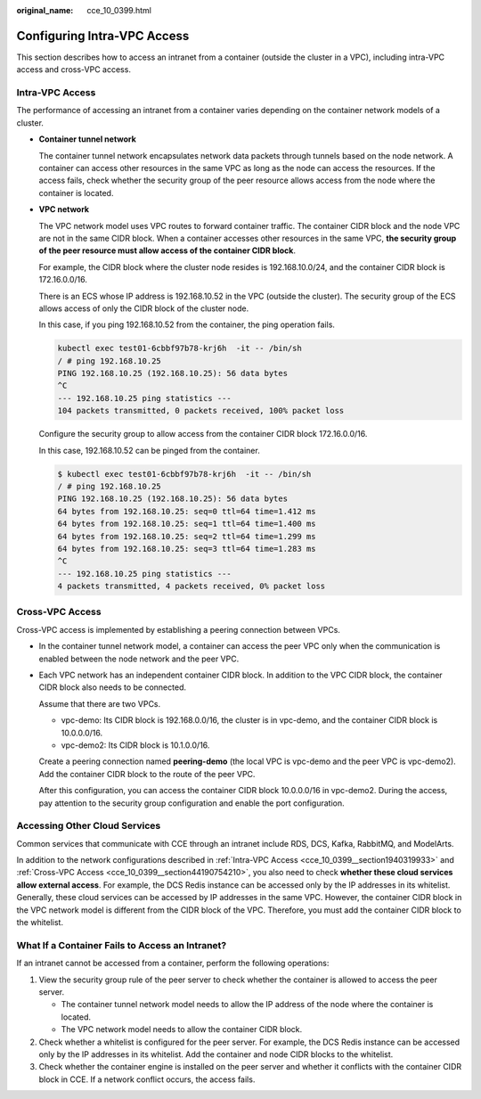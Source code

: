 :original_name: cce_10_0399.html

.. _cce_10_0399:

Configuring Intra-VPC Access
============================

This section describes how to access an intranet from a container (outside the cluster in a VPC), including intra-VPC access and cross-VPC access.

.. _cce_10_0399__section1940319933:

Intra-VPC Access
----------------

The performance of accessing an intranet from a container varies depending on the container network models of a cluster.

-  **Container tunnel network**

   The container tunnel network encapsulates network data packets through tunnels based on the node network. A container can access other resources in the same VPC as long as the node can access the resources. If the access fails, check whether the security group of the peer resource allows access from the node where the container is located.

-  **VPC network**

   The VPC network model uses VPC routes to forward container traffic. The container CIDR block and the node VPC are not in the same CIDR block. When a container accesses other resources in the same VPC, **the security group of the peer resource must allow access of the container CIDR block**.

   For example, the CIDR block where the cluster node resides is 192.168.10.0/24, and the container CIDR block is 172.16.0.0/16.

   There is an ECS whose IP address is 192.168.10.52 in the VPC (outside the cluster). The security group of the ECS allows access of only the CIDR block of the cluster node.

   In this case, if you ping 192.168.10.52 from the container, the ping operation fails.

   .. code-block::

      kubectl exec test01-6cbbf97b78-krj6h  -it -- /bin/sh
      / # ping 192.168.10.25
      PING 192.168.10.25 (192.168.10.25): 56 data bytes
      ^C
      --- 192.168.10.25 ping statistics ---
      104 packets transmitted, 0 packets received, 100% packet loss

   Configure the security group to allow access from the container CIDR block 172.16.0.0/16.

   In this case, 192.168.10.52 can be pinged from the container.

   .. code-block::

      $ kubectl exec test01-6cbbf97b78-krj6h  -it -- /bin/sh
      / # ping 192.168.10.25
      PING 192.168.10.25 (192.168.10.25): 56 data bytes
      64 bytes from 192.168.10.25: seq=0 ttl=64 time=1.412 ms
      64 bytes from 192.168.10.25: seq=1 ttl=64 time=1.400 ms
      64 bytes from 192.168.10.25: seq=2 ttl=64 time=1.299 ms
      64 bytes from 192.168.10.25: seq=3 ttl=64 time=1.283 ms
      ^C
      --- 192.168.10.25 ping statistics ---
      4 packets transmitted, 4 packets received, 0% packet loss

.. _cce_10_0399__section44190754210:

Cross-VPC Access
----------------

Cross-VPC access is implemented by establishing a peering connection between VPCs.

-  In the container tunnel network model, a container can access the peer VPC only when the communication is enabled between the node network and the peer VPC.

-  Each VPC network has an independent container CIDR block. In addition to the VPC CIDR block, the container CIDR block also needs to be connected.

   Assume that there are two VPCs.

   -  vpc-demo: Its CIDR block is 192.168.0.0/16, the cluster is in vpc-demo, and the container CIDR block is 10.0.0.0/16.
   -  vpc-demo2: Its CIDR block is 10.1.0.0/16.

   Create a peering connection named **peering-demo** (the local VPC is vpc-demo and the peer VPC is vpc-demo2). Add the container CIDR block to the route of the peer VPC.

   After this configuration, you can access the container CIDR block 10.0.0.0/16 in vpc-demo2. During the access, pay attention to the security group configuration and enable the port configuration.

Accessing Other Cloud Services
------------------------------

Common services that communicate with CCE through an intranet include RDS, DCS, Kafka, RabbitMQ, and ModelArts.

In addition to the network configurations described in :ref:`Intra-VPC Access <cce_10_0399__section1940319933>` and :ref:`Cross-VPC Access <cce_10_0399__section44190754210>`, you also need to check **whether these cloud services allow external access**. For example, the DCS Redis instance can be accessed only by the IP addresses in its whitelist. Generally, these cloud services can be accessed by IP addresses in the same VPC. However, the container CIDR block in the VPC network model is different from the CIDR block of the VPC. Therefore, you must add the container CIDR block to the whitelist.

What If a Container Fails to Access an Intranet?
------------------------------------------------

If an intranet cannot be accessed from a container, perform the following operations:

#. View the security group rule of the peer server to check whether the container is allowed to access the peer server.

   -  The container tunnel network model needs to allow the IP address of the node where the container is located.
   -  The VPC network model needs to allow the container CIDR block.

#. Check whether a whitelist is configured for the peer server. For example, the DCS Redis instance can be accessed only by the IP addresses in its whitelist. Add the container and node CIDR blocks to the whitelist.
#. Check whether the container engine is installed on the peer server and whether it conflicts with the container CIDR block in CCE. If a network conflict occurs, the access fails.
